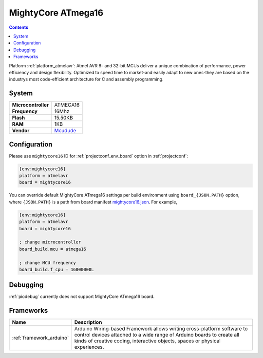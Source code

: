 ..  Copyright (c) 2014-present PlatformIO <contact@platformio.org>
    Licensed under the Apache License, Version 2.0 (the "License");
    you may not use this file except in compliance with the License.
    You may obtain a copy of the License at
       http://www.apache.org/licenses/LICENSE-2.0
    Unless required by applicable law or agreed to in writing, software
    distributed under the License is distributed on an "AS IS" BASIS,
    WITHOUT WARRANTIES OR CONDITIONS OF ANY KIND, either express or implied.
    See the License for the specific language governing permissions and
    limitations under the License.

.. _board_atmelavr_mightycore16:

MightyCore ATmega16
===================

.. contents::

Platform :ref:`platform_atmelavr`: Atmel AVR 8- and 32-bit MCUs deliver a unique combination of performance, power efficiency and design flexibility. Optimized to speed time to market-and easily adapt to new ones-they are based on the industrys most code-efficient architecture for C and assembly programming.

System
------

.. list-table::

  * - **Microcontroller**
    - ATMEGA16
  * - **Frequency**
    - 16Mhz
  * - **Flash**
    - 15.50KB
  * - **RAM**
    - 1KB
  * - **Vendor**
    - `Mcudude <https://www.tindie.com/products/MCUdude/dip-40-arduino-compatible-development-board?utm_source=platformio&utm_medium=docs>`__


Configuration
-------------

Please use ``mightycore16`` ID for :ref:`projectconf_env_board` option in :ref:`projectconf`:

.. code-block:: ini

  [env:mightycore16]
  platform = atmelavr
  board = mightycore16

You can override default MightyCore ATmega16 settings per build environment using
``board_{JSON.PATH}`` option, where ``{JSON.PATH}`` is a path from
board manifest `mightycore16.json <https://github.com/platformio/platform-atmelavr/blob/master/boards/mightycore16.json>`_. For example,

.. code-block:: ini

  [env:mightycore16]
  platform = atmelavr
  board = mightycore16

  ; change microcontroller
  board_build.mcu = atmega16

  ; change MCU frequency
  board_build.f_cpu = 16000000L

Debugging
---------
:ref:`piodebug` currently does not support MightyCore ATmega16 board.

Frameworks
----------
.. list-table::
    :header-rows:  1

    * - Name
      - Description

    * - :ref:`framework_arduino`
      - Arduino Wiring-based Framework allows writing cross-platform software to control devices attached to a wide range of Arduino boards to create all kinds of creative coding, interactive objects, spaces or physical experiences.